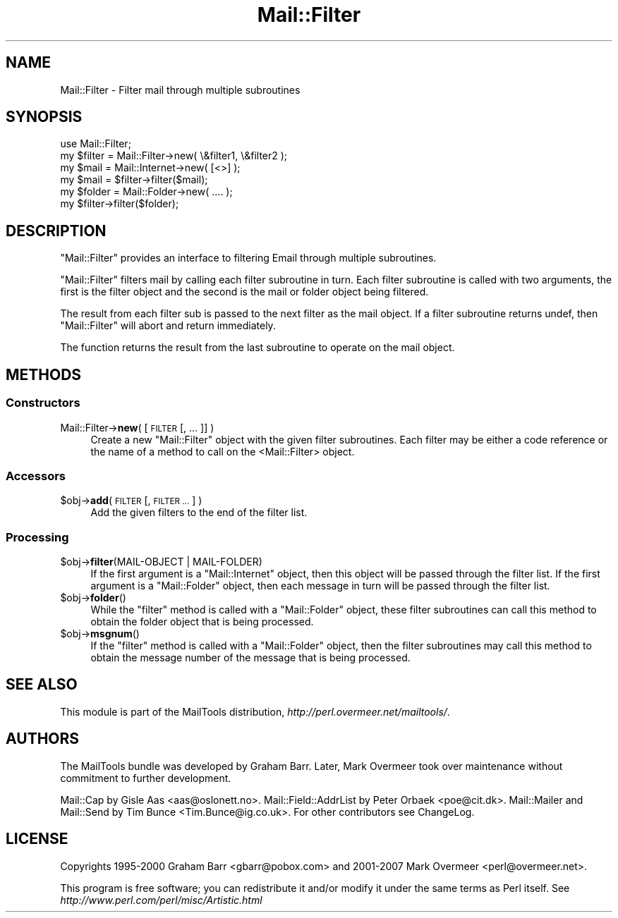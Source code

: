 .\" Automatically generated by Pod::Man 2.28 (Pod::Simple 3.31)
.\"
.\" Standard preamble:
.\" ========================================================================
.de Sp \" Vertical space (when we can't use .PP)
.if t .sp .5v
.if n .sp
..
.de Vb \" Begin verbatim text
.ft CW
.nf
.ne \\$1
..
.de Ve \" End verbatim text
.ft R
.fi
..
.\" Set up some character translations and predefined strings.  \*(-- will
.\" give an unbreakable dash, \*(PI will give pi, \*(L" will give a left
.\" double quote, and \*(R" will give a right double quote.  \*(C+ will
.\" give a nicer C++.  Capital omega is used to do unbreakable dashes and
.\" therefore won't be available.  \*(C` and \*(C' expand to `' in nroff,
.\" nothing in troff, for use with C<>.
.tr \(*W-
.ds C+ C\v'-.1v'\h'-1p'\s-2+\h'-1p'+\s0\v'.1v'\h'-1p'
.ie n \{\
.    ds -- \(*W-
.    ds PI pi
.    if (\n(.H=4u)&(1m=24u) .ds -- \(*W\h'-12u'\(*W\h'-12u'-\" diablo 10 pitch
.    if (\n(.H=4u)&(1m=20u) .ds -- \(*W\h'-12u'\(*W\h'-8u'-\"  diablo 12 pitch
.    ds L" ""
.    ds R" ""
.    ds C` ""
.    ds C' ""
'br\}
.el\{\
.    ds -- \|\(em\|
.    ds PI \(*p
.    ds L" ``
.    ds R" ''
.    ds C`
.    ds C'
'br\}
.\"
.\" Escape single quotes in literal strings from groff's Unicode transform.
.ie \n(.g .ds Aq \(aq
.el       .ds Aq '
.\"
.\" If the F register is turned on, we'll generate index entries on stderr for
.\" titles (.TH), headers (.SH), subsections (.SS), items (.Ip), and index
.\" entries marked with X<> in POD.  Of course, you'll have to process the
.\" output yourself in some meaningful fashion.
.\"
.\" Avoid warning from groff about undefined register 'F'.
.de IX
..
.nr rF 0
.if \n(.g .if rF .nr rF 1
.if (\n(rF:(\n(.g==0)) \{
.    if \nF \{
.        de IX
.        tm Index:\\$1\t\\n%\t"\\$2"
..
.        if !\nF==2 \{
.            nr % 0
.            nr F 2
.        \}
.    \}
.\}
.rr rF
.\" ========================================================================
.\"
.IX Title "Mail::Filter 3"
.TH Mail::Filter 3 "2014-11-22" "perl v5.22.1" "User Contributed Perl Documentation"
.\" For nroff, turn off justification.  Always turn off hyphenation; it makes
.\" way too many mistakes in technical documents.
.if n .ad l
.nh
.SH "NAME"
Mail::Filter \- Filter mail through multiple subroutines
.SH "SYNOPSIS"
.IX Header "SYNOPSIS"
.Vb 1
\& use Mail::Filter;
\&    
\& my $filter = Mail::Filter\->new( \e&filter1, \e&filter2 );
\&    
\& my $mail   = Mail::Internet\->new( [<>] );
\& my $mail   = $filter\->filter($mail);
\&
\& my $folder = Mail::Folder\->new( .... );
\& my $filter\->filter($folder);
.Ve
.SH "DESCRIPTION"
.IX Header "DESCRIPTION"
\&\f(CW\*(C`Mail::Filter\*(C'\fR provides an interface to filtering Email through multiple
subroutines.
.PP
\&\f(CW\*(C`Mail::Filter\*(C'\fR filters mail by calling each filter subroutine in turn. Each
filter subroutine is called with two arguments, the first is the filter
object and the second is the mail or folder object being filtered.
.PP
The result from each filter sub is passed to the next filter as the mail
object. If a filter subroutine returns undef, then \f(CW\*(C`Mail::Filter\*(C'\fR will abort
and return immediately.
.PP
The function returns the result from the last subroutine to operate on the 
mail object.
.SH "METHODS"
.IX Header "METHODS"
.SS "Constructors"
.IX Subsection "Constructors"
.IP "Mail::Filter\->\fBnew\fR( [\s-1FILTER\s0 [, ... ]] )" 4
.IX Item "Mail::Filter->new( [FILTER [, ... ]] )"
Create a new \f(CW\*(C`Mail::Filter\*(C'\fR object with the given filter subroutines. Each
filter may be either a code reference or the name of a method to call
on the <Mail::Filter> object.
.SS "Accessors"
.IX Subsection "Accessors"
.ie n .IP "$obj\->\fBadd\fR( \s-1FILTER\s0 [, \s-1FILTER ...\s0] )" 4
.el .IP "\f(CW$obj\fR\->\fBadd\fR( \s-1FILTER\s0 [, \s-1FILTER ...\s0] )" 4
.IX Item "$obj->add( FILTER [, FILTER ...] )"
Add the given filters to the end of the filter list.
.SS "Processing"
.IX Subsection "Processing"
.ie n .IP "$obj\->\fBfilter\fR(MAIL-OBJECT | MAIL-FOLDER)" 4
.el .IP "\f(CW$obj\fR\->\fBfilter\fR(MAIL-OBJECT | MAIL-FOLDER)" 4
.IX Item "$obj->filter(MAIL-OBJECT | MAIL-FOLDER)"
If the first argument is a \f(CW\*(C`Mail::Internet\*(C'\fR object, then this object will
be passed through the filter list. If the first argument is a \f(CW\*(C`Mail::Folder\*(C'\fR
object, then each message in turn will be passed through the filter list.
.ie n .IP "$obj\->\fBfolder\fR()" 4
.el .IP "\f(CW$obj\fR\->\fBfolder\fR()" 4
.IX Item "$obj->folder()"
While the \f(CW\*(C`filter\*(C'\fR method is called with a \f(CW\*(C`Mail::Folder\*(C'\fR object, these
filter subroutines can call this method to obtain the folder object that is
being processed.
.ie n .IP "$obj\->\fBmsgnum\fR()" 4
.el .IP "\f(CW$obj\fR\->\fBmsgnum\fR()" 4
.IX Item "$obj->msgnum()"
If the \f(CW\*(C`filter\*(C'\fR method is called with a \f(CW\*(C`Mail::Folder\*(C'\fR object, then the
filter subroutines may call this method to obtain the message number
of the message that is being processed.
.SH "SEE ALSO"
.IX Header "SEE ALSO"
This module is part of the MailTools distribution,
\&\fIhttp://perl.overmeer.net/mailtools/\fR.
.SH "AUTHORS"
.IX Header "AUTHORS"
The MailTools bundle was developed by Graham Barr.  Later, Mark
Overmeer took over maintenance without commitment to further development.
.PP
Mail::Cap by Gisle Aas <aas@oslonett.no>.
Mail::Field::AddrList by Peter Orbaek <poe@cit.dk>.
Mail::Mailer and Mail::Send by Tim Bunce <Tim.Bunce@ig.co.uk>.
For other contributors see ChangeLog.
.SH "LICENSE"
.IX Header "LICENSE"
Copyrights 1995\-2000 Graham Barr <gbarr@pobox.com> and
2001\-2007 Mark Overmeer <perl@overmeer.net>.
.PP
This program is free software; you can redistribute it and/or modify it
under the same terms as Perl itself.
See \fIhttp://www.perl.com/perl/misc/Artistic.html\fR
